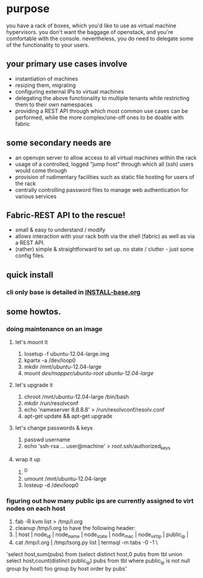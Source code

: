 * purpose
you have a rack of boxes, which you'd like to use as virtual machine hypervisors. you don't want the baggage of openstack, and you're comfortable with the console. nevertheless, you do need to delegate some of the functionality to your users.
** your primary use cases involve
- instantiation of machines
- resizing them, migrating
- configuring external IPs to virtual machines
- delegating the above functionality to multiple tenants while restricting them to their own namespaces
- providing a REST API through which most common use cases can be performed, while the more complex/one-off ones to be doable with fabric
** some secondary needs are
- an openvpn server to allow access to all virtual machines within the rack
- usage of a controlled, logged "jump host" through which all (ssh) users would come through
- provision of rudimentary facilities such as static file hosting for users of the rack
- centrally controlling password files to manage web authentication for various services
** Fabric-REST API to the rescue!
- small & easy to understand / modify
- allows interaction with your rack both via the shell (fabric) as well as via a REST API.
- (rather) simple & straightforward to set up. no state / clutter - just some config files.
** quick install
*** cli only base is detailed in [[file:INSTALL-base.org][INSTALL-base.org]]
** some howtos.
*** doing maintenance on an image
**** let's mount it
1. losetup -f ubuntu-12.04-large.img 
2. kpartx -a /dev/loop0
3. mkdir /mnt/ubuntu-12.04-large
4. mount /dev/mapper/ubuntu-root ubuntu-12.04-large/
**** let's upgrade it
1. chroot /mnt/ubuntu-12.04-large /bin/bash
2. mkdir /run/resolvconf
3. echo 'nameserver 8.8.8.8' > /run/resolvconf/resolv.conf
4. apt-get update && apt-get upgrade
**** let's change passwords & keys
1. passwd username
2. echo 'ssh-rsa ... user@machine' > /root/.ssh/authorized_keys
**** wrap it up
1. ^D
2. umount /mnt/ubuntu-12.04-large
3. losteup -d /dev/loop0
*** figuring out how many public ips are currently assigned to virt nodes on each host
1. fab -R kvm list > /tmp/l.org
2. cleanup /tmp/l.org to have the following header: 
3. | host        | node_id | node_name                          | node_state |          node_mac | node_virt_ip |       public_ip | 
4. cat /tmp/l.org  | /tmp/tsorg.py list | termsql -m tabs -0 -1 \
'select host,sum(pubs) from (select distinct host,0 pubs from tbl union select host,count(distinct public_ip) pubs from tbl where public_ip is not null group by host) foo group by host order by pubs'

